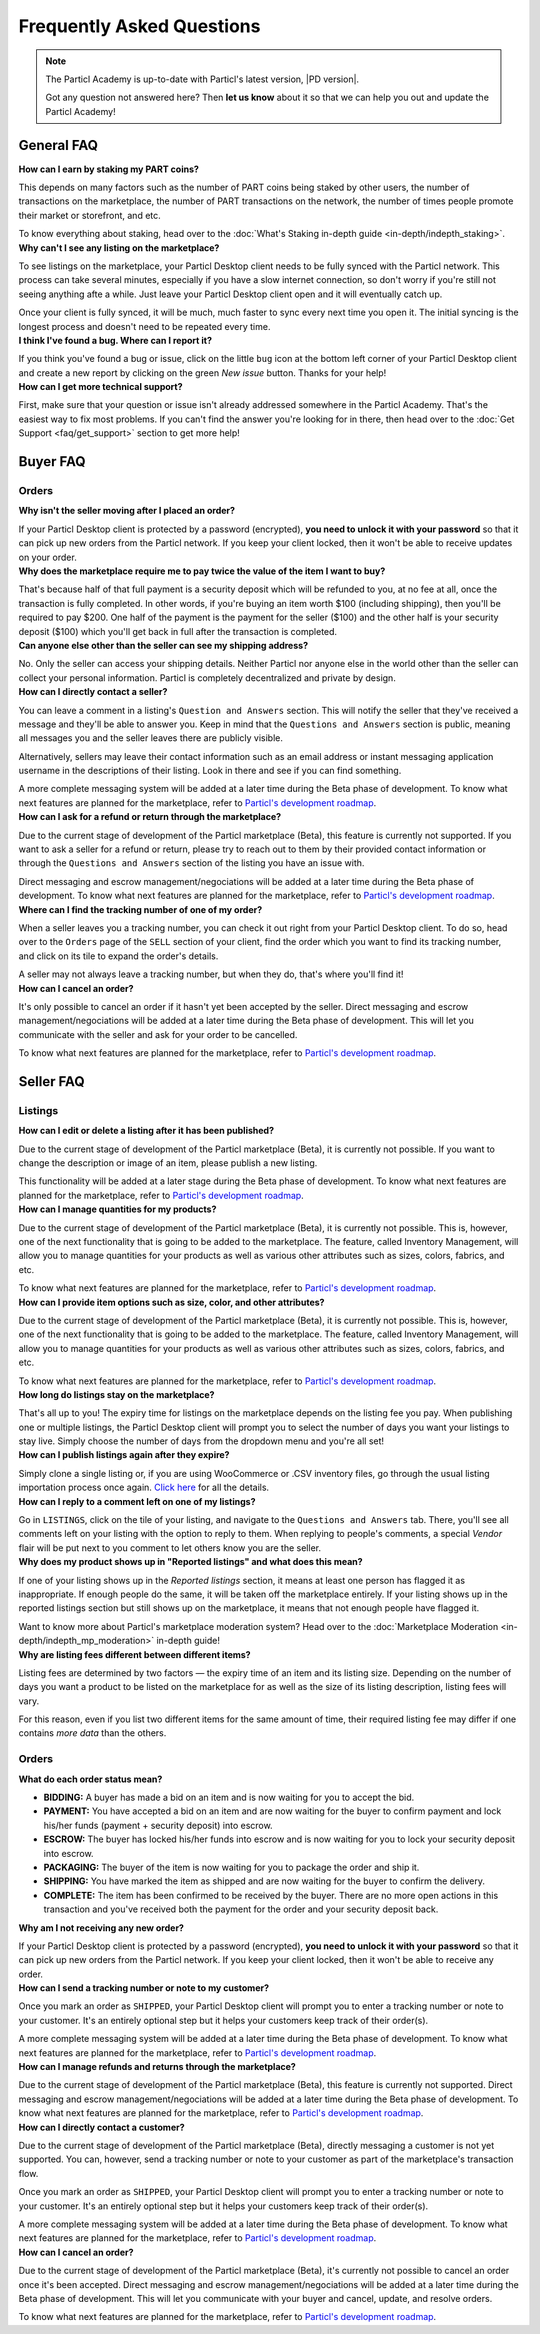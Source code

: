 Frequently Asked Questions
==========================

.. note::

   The Particl Academy is up-to-date with Particl's latest version, |PD version|. 

   Got any question not answered here? Then **let us know** about it so that we can help you out and update the Particl Academy!

General FAQ
-----------

.. container:: toggle

    .. container:: header

        **How can I earn by staking my PART coins?**

    This depends on many factors such as the number of PART coins being staked by other users, the number of transactions on the marketplace, the number of PART transactions on the network, the number of times people promote their market or storefront, and etc.

    To know everything about staking, head over to the :doc:`What's Staking in-depth guide <in-depth/indepth_staking>`.

.. container:: toggle

    .. container:: header

        **Why can't I see any listing on the marketplace?**
 
    To see listings on the marketplace, your Particl Desktop client needs to be fully synced with the Particl network. This process can take several minutes, especially if you have a slow internet connection, so don't worry if you're still not seeing anything afte a while. Just leave your Particl Desktop client open and it will eventually catch up.

    Once your client is fully synced, it will be much, much faster to sync every next time you open it. The initial syncing is the longest process and doesn't need to be repeated every time. 

.. container:: toggle

    .. container:: header

        **I think I've found a bug. Where can I report it?**
 
    If you think you've found a bug or issue, click on the little ``bug`` icon at the bottom left corner of your Particl Desktop client and create a new report by clicking on the green `New issue` button. Thanks for your help! 

.. container:: toggle

    .. container:: header

        **How can I get more technical support?**

    First, make sure that your question or issue isn't already addressed somewhere in the Particl Academy. That's the easiest way to fix most problems. If you can't find the answer you're looking for in there, then head over to the :doc:`Get Support <faq/get_support>` section to get more help!

Buyer FAQ
---------

Orders
^^^^^^

.. container:: toggle

    .. container:: header

        **Why isn't the seller moving after I placed an order?**
 
    If your Particl Desktop client is protected by a password (encrypted), **you need to unlock it with your password** so that it can pick up new orders from the Particl network. If you keep your client locked, then it won't be able to receive updates on your order.

.. container:: toggle

    .. container:: header

        **Why does the marketplace require me to pay twice the value of the item I want to buy?**
 
    That's because half of that full payment is a security deposit which will be refunded to you, at no fee at all, once the transaction is fully completed. In other words, if you're buying an item worth $100 (including shipping), then you'll be required to pay $200. One half of the payment is the payment for the seller ($100) and the other half is your security deposit ($100) which you'll get back in full after the transaction is completed.

.. container:: toggle

    .. container:: header

        **Can anyone else other than the seller can see my shipping address?**
 
    No. Only the seller can access your shipping details. Neither Particl nor anyone else in the world other than the seller can collect your personal information. Particl is completely decentralized and private by design.

.. container:: toggle

    .. container:: header

        **How can I directly contact a seller?**

    You can leave a comment in a listing's ``Question and Answers`` section. This will notify the seller that they've received a message and they'll be able to answer you. Keep in mind that the ``Questions and Answers`` section is public, meaning all messages you and the seller leaves there are publicly visible. 

    Alternatively, sellers may leave their contact information such as an email address or instant messaging application username in the descriptions of their listing. Look in there and see if you can find something.

    A more complete messaging system will be added at a later time during the Beta phase of development. To know what next features are planned for the marketplace, refer to `Particl's development roadmap <https://particl.io/roadmap>`_.

.. container:: toggle

    .. container:: header

        **How can I ask for a refund or return through the marketplace?**

    Due to the current stage of development of the Particl marketplace (Beta), this feature is currently not supported. If you want to ask a seller for a refund or return, please try to reach out to them by their provided contact information or through the ``Questions and Answers`` section of the listing you have an issue with. 

    Direct messaging and escrow management/negociations will be added at a later time during the Beta phase of development. To know what next features are planned for the marketplace, refer to `Particl's development roadmap <https://particl.io/roadmap>`_.

.. container:: toggle

    .. container:: header

        **Where can I find the tracking number of one of my order?**

    When a seller leaves you a tracking number, you can check it out right from your Particl Desktop client. To do so, head over to the ``Orders`` page of the ``SELL`` section of your client, find the order which you want to find its tracking number, and click on its tile to expand the order's details.

    A seller may not always leave a tracking number, but when they do, that's where you'll find it!

.. container:: toggle

    .. container:: header

        **How can I cancel an order?**

    It's only possible to cancel an order if it hasn't yet been accepted by the seller. Direct messaging and escrow management/negociations will be added at a later time during the Beta phase of development. This will let you communicate with the seller and ask for your order to be cancelled. 

    To know what next features are planned for the marketplace, refer to `Particl's development roadmap <https://particl.io/roadmap>`_.

Seller FAQ
----------

Listings
^^^^^^^^

.. container:: toggle

    .. container:: header

        **How can I edit or delete a listing after it has been published?**

    Due to the current stage of development of the Particl marketplace (Beta), it is currently not possible. If you want to change the description or image of an item, please publish a new listing. 

    This functionality will be added at a later stage during the Beta phase of development. To know what next features are planned for the marketplace, refer to `Particl's development roadmap <https://particl.io/roadmap>`_.

.. container:: toggle

    .. container:: header

        **How can I manage quantities for my products?**

    Due to the current stage of development of the Particl marketplace (Beta), it is currently not possible. This is, however, one of the next functionality that is going to be added to the marketplace. The feature, called Inventory Management, will allow you to manage quantities for your products as well as various other attributes such as sizes, colors, fabrics, and etc.

    To know what next features are planned for the marketplace, refer to `Particl's development roadmap <https://particl.io/roadmap>`_.

.. container:: toggle

    .. container:: header

        **How can I provide item options such as size, color, and other attributes?**

    Due to the current stage of development of the Particl marketplace (Beta), it is currently not possible. This is, however, one of the next functionality that is going to be added to the marketplace. The feature, called Inventory Management, will allow you to manage quantities for your products as well as various other attributes such as sizes, colors, fabrics, and etc.

    To know what next features are planned for the marketplace, refer to `Particl's development roadmap <https://particl.io/roadmap>`_.

.. container:: toggle

    .. container:: header

        **How long do listings stay on the marketplace?**

    That's all up to you! The expiry time for listings on the marketplace depends on the listing fee you pay. When publishing one or multiple listings, the Particl Desktop client will prompt you to select the number of days you want your listings to stay live. Simply choose the number of days from the dropdown menu and you're all set!

.. container:: toggle

    .. container:: header

        **How can I publish listings again after they expire?**

    Simply clone a single listing or, if you are using WooCommerce or .CSV inventory files, go through the usual listing importation process once again. `Click here <guides/guide_mp_vendor_understanding_sellflow.html#publish-a-listing-again-after-it-expires>`_ for all the details.

.. container:: toggle

    .. container:: header

        **How can I reply to a comment left on one of my listings?**

    Go in ``LISTINGS``, click on the tile of your listing, and navigate to the ``Questions and Answers`` tab. There, you'll see all comments left on your listing with the option to reply to them. When replying to people's comments, a special *Vendor* flair will be put next to you comment to let others know you are the seller.

.. container:: toggle

    .. container:: header

        **Why does my product shows up in "Reported listings" and what does this mean?**

    If one of your listing shows up in the *Reported listings* section, it means at least one person has flagged it as inappropriate. If enough people do the same, it will be taken off the marketplace entirely. If your listing shows up in the reported listings section but still shows up on the marketplace, it means that not enough people have flagged it.

    Want to know more about Particl's marketplace moderation system? Head over to the :doc:`Marketplace Moderation <in-depth/indepth_mp_moderation>` in-depth guide!

.. container:: toggle

    .. container:: header

        **Why are listing fees different between different items?**

    Listing fees are determined by two factors — the expiry time of an item and its listing size. Depending on the number of days you want a product to be listed on the marketplace for as well as the size of its listing description, listing fees will vary. 

    For this reason, even if you list two different items for the same amount of time, their required listing fee may differ if one contains *more data* than the others. 

Orders
^^^^^^

.. container:: toggle

    .. container:: header

        **What do each order status mean?**

    - **BIDDING:** A buyer has made a bid on an item and is now waiting for you to accept the bid.
    - **PAYMENT:** You have accepted a bid on an item and are now waiting for the buyer to confirm payment and lock his/her funds (payment + security deposit) into escrow.
    - **ESCROW:** The buyer has locked his/her funds into escrow and is now waiting for you to lock your security deposit into escrow.
    - **PACKAGING:** The buyer of the item is now waiting for you to package the order and ship it.
    - **SHIPPING:** You have marked the item as shipped and are now waiting for the buyer to confirm the delivery.
    - **COMPLETE:** The item has been confirmed to be received by the buyer. There are no more open actions in this transaction and you've received both the payment for the order and your security deposit back.

.. container:: toggle

    .. container:: header

        **Why am I not receiving any new order?**
 
    If your Particl Desktop client is protected by a password (encrypted), **you need to unlock it with your password** so that it can pick up new orders from the Particl network. If you keep your client locked, then it won't be able to receive any order. 

.. container:: toggle

    .. container:: header

        **How can I send a tracking number or note to my customer?**

    Once you mark an order as ``SHIPPED``, your Particl Desktop client will prompt you to enter a tracking number or note to your customer. It's an entirely optional step but it helps your customers keep track of their order(s).

    A more complete messaging system will be added at a later time during the Beta phase of development. To know what next features are planned for the marketplace, refer to `Particl's development roadmap <https://particl.io/roadmap>`_.

.. container:: toggle

    .. container:: header

        **How can I manage refunds and returns through the marketplace?**

    Due to the current stage of development of the Particl marketplace (Beta), this feature is currently not supported. Direct messaging and escrow management/negociations will be added at a later time during the Beta phase of development. To know what next features are planned for the marketplace, refer to `Particl's development roadmap <https://particl.io/roadmap>`_.

.. container:: toggle

    .. container:: header

        **How can I directly contact a customer?**

    Due to the current stage of development of the Particl marketplace (Beta), directly messaging a customer is not yet supported. You can, however, send a tracking number or note to your customer as part of the marketplace's transaction flow.

    Once you mark an order as ``SHIPPED``, your Particl Desktop client will prompt you to enter a tracking number or note to your customer. It's an entirely optional step but it helps your customers keep track of their order(s).

    A more complete messaging system will be added at a later time during the Beta phase of development. To know what next features are planned for the marketplace, refer to `Particl's development roadmap <https://particl.io/roadmap>`_.

.. container:: toggle

    .. container:: header

        **How can I cancel an order?**

    Due to the current stage of development of the Particl marketplace (Beta), it's currently not possible to cancel an order once it's been accepted. Direct messaging and escrow management/negociations will be added at a later time during the Beta phase of development. This will let you communicate with your buyer and  cancel, update, and resolve orders. 

    To know what next features are planned for the marketplace, refer to `Particl's development roadmap <https://particl.io/roadmap>`_.
